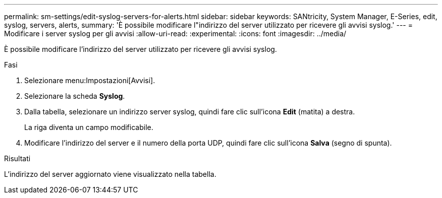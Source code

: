 ---
permalink: sm-settings/edit-syslog-servers-for-alerts.html 
sidebar: sidebar 
keywords: SANtricity, System Manager, E-Series, edit, syslog, servers, alerts, 
summary: 'È possibile modificare l"indirizzo del server utilizzato per ricevere gli avvisi syslog.' 
---
= Modificare i server syslog per gli avvisi
:allow-uri-read: 
:experimental: 
:icons: font
:imagesdir: ../media/


[role="lead"]
È possibile modificare l'indirizzo del server utilizzato per ricevere gli avvisi syslog.

.Fasi
. Selezionare menu:Impostazioni[Avvisi].
. Selezionare la scheda *Syslog*.
. Dalla tabella, selezionare un indirizzo server syslog, quindi fare clic sull'icona *Edit* (matita) a destra.
+
La riga diventa un campo modificabile.

. Modificare l'indirizzo del server e il numero della porta UDP, quindi fare clic sull'icona *Salva* (segno di spunta).


.Risultati
L'indirizzo del server aggiornato viene visualizzato nella tabella.

